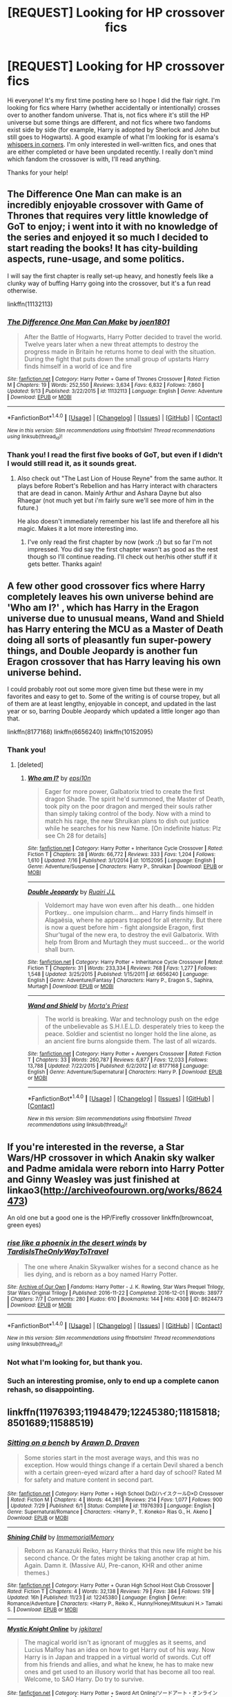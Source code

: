 #+TITLE: [REQUEST] Looking for HP crossover fics

* [REQUEST] Looking for HP crossover fics
:PROPERTIES:
:Author: Fishing_Red_Pandas
:Score: 8
:DateUnix: 1481693941.0
:DateShort: 2016-Dec-14
:FlairText: Request
:END:
Hi everyone! It's my first time posting here so I hope I did the flair right. I'm looking for fics where Harry (whether accidentally or intentionally) crosses over to another fandom universe. That is, not fics where it's still the HP universe but some things are different, and not fics where two fandoms exist side by side (for example, Harry is adopted by Sherlock and John but still goes to Hogwarts). A good example of what I'm looking for is esama's [[http://archiveofourown.org/works/1134255/chapters/2292768][whispers in corners]]. I'm only interested in well-written fics, and ones that are either completed or have been unpdated recently. I really don't mind which fandom the crossover is with, I'll read anything.

Thanks for your help!


** The Difference One Man can make is an incredibly enjoyable crossover with Game of Thrones that requires very little knowledge of GoT to enjoy; i went into it with no knowledge of the series and enjoyed it so much I decided to start reading the books! It has city-building aspects, rune-usage, and some politics.

I will say the first chapter is really set-up heavy, and honestly feels like a clunky way of buffing Harry going into the crossover, but it's a fun read otherwise.

linkffn(11132113)
:PROPERTIES:
:Author: NeonicBeast
:Score: 11
:DateUnix: 1481694335.0
:DateShort: 2016-Dec-14
:END:

*** [[http://www.fanfiction.net/s/11132113/1/][*/The Difference One Man Can Make/*]] by [[https://www.fanfiction.net/u/6132825/joen1801][/joen1801/]]

#+begin_quote
  After the Battle of Hogwarts, Harry Potter decided to travel the world. Twelve years later when a new threat attempts to destroy the progress made in Britain he returns home to deal with the situation. During the fight that puts down the small group of upstarts Harry finds himself in a world of ice and fire
#+end_quote

^{/Site/: [[http://www.fanfiction.net/][fanfiction.net]] *|* /Category/: Harry Potter + Game of Thrones Crossover *|* /Rated/: Fiction M *|* /Chapters/: 19 *|* /Words/: 252,550 *|* /Reviews/: 3,634 *|* /Favs/: 6,832 *|* /Follows/: 7,860 *|* /Updated/: 9/13 *|* /Published/: 3/22/2015 *|* /id/: 11132113 *|* /Language/: English *|* /Genre/: Adventure *|* /Download/: [[http://www.ff2ebook.com/old/ffn-bot/index.php?id=11132113&source=ff&filetype=epub][EPUB]] or [[http://www.ff2ebook.com/old/ffn-bot/index.php?id=11132113&source=ff&filetype=mobi][MOBI]]}

--------------

*FanfictionBot*^{1.4.0} *|* [[[https://github.com/tusing/reddit-ffn-bot/wiki/Usage][Usage]]] | [[[https://github.com/tusing/reddit-ffn-bot/wiki/Changelog][Changelog]]] | [[[https://github.com/tusing/reddit-ffn-bot/issues/][Issues]]] | [[[https://github.com/tusing/reddit-ffn-bot/][GitHub]]] | [[[https://www.reddit.com/message/compose?to=tusing][Contact]]]

^{/New in this version: Slim recommendations using/ ffnbot!slim! /Thread recommendations using/ linksub(thread_id)!}
:PROPERTIES:
:Author: FanfictionBot
:Score: 2
:DateUnix: 1481694408.0
:DateShort: 2016-Dec-14
:END:


*** Thank you! I read the first five books of GoT, but even if I didn't I would still read it, as it sounds great.
:PROPERTIES:
:Author: Fishing_Red_Pandas
:Score: 1
:DateUnix: 1481694549.0
:DateShort: 2016-Dec-14
:END:

**** Also check out "The Last Lion of House Reyne" from the same author. It plays before Robert's Rebellion and has Harry interact with characters that are dead in canon. Mainly Arthur and Ashara Dayne but also Rhaegar (not much yet but i'm fairly sure we'll see more of him in the future.)

He also doesn't immediately remember his last life and therefore all his magic. Makes it a lot more interesting imo.
:PROPERTIES:
:Author: Phezh
:Score: 2
:DateUnix: 1481717606.0
:DateShort: 2016-Dec-14
:END:

***** I've only read the first chapter by now (work :/) but so far I'm not impressed. You did say the first chapter wasn't as good as the rest though so I'll continue reading. I'll check out her/his other stuff if it gets better. Thanks again!
:PROPERTIES:
:Author: Fishing_Red_Pandas
:Score: 2
:DateUnix: 1481719031.0
:DateShort: 2016-Dec-14
:END:


** A few other good crossover fics where Harry completely leaves his own universe behind are 'Who am I?' , which has Harry in the Eragon universe due to unusual means, Wand and Shield has Harry entering the MCU as a Master of Death doing all sorts of pleasantly fun super-powery things, and Double Jeopardy is another fun Eragon crossover that has Harry leaving his own universe behind.

I could probably root out some more given time but these were in my favorites and easy to get to. Some of the writing is of course tropey, but all of them are at least lengthy, enjoyable in concept, and updated in the last year or so, barring Double Jeopardy which updated a little longer ago than that.

linkffn(8177168) linkffn(6656240) linkffn(10152095)
:PROPERTIES:
:Author: NeonicBeast
:Score: 4
:DateUnix: 1481694859.0
:DateShort: 2016-Dec-14
:END:

*** Thank you!
:PROPERTIES:
:Author: Fishing_Red_Pandas
:Score: 1
:DateUnix: 1481697103.0
:DateShort: 2016-Dec-14
:END:

**** [deleted]
:PROPERTIES:
:Score: 1
:DateUnix: 1481715426.0
:DateShort: 2016-Dec-14
:END:

***** [[http://www.fanfiction.net/s/10152095/1/][*/Who am I?/*]] by [[https://www.fanfiction.net/u/5555081/epsi10n][/epsi10n/]]

#+begin_quote
  Eager for more power, Galbatorix tried to create the first dragon Shade. The spirit he'd summoned, the Master of Death, took pity on the poor dragon and merged their souls rather than simply taking control of the body. Now with a mind to match his rage, the new Shruikan plans to dish out justice while he searches for his new Name. [On indefinite hiatus: Plz see Ch 28 for details]
#+end_quote

^{/Site/: [[http://www.fanfiction.net/][fanfiction.net]] *|* /Category/: Harry Potter + Inheritance Cycle Crossover *|* /Rated/: Fiction T *|* /Chapters/: 28 *|* /Words/: 66,772 *|* /Reviews/: 333 *|* /Favs/: 1,204 *|* /Follows/: 1,610 *|* /Updated/: 7/16 *|* /Published/: 3/1/2014 *|* /id/: 10152095 *|* /Language/: English *|* /Genre/: Adventure/Suspense *|* /Characters/: Harry P., Shruikan *|* /Download/: [[http://www.ff2ebook.com/old/ffn-bot/index.php?id=10152095&source=ff&filetype=epub][EPUB]] or [[http://www.ff2ebook.com/old/ffn-bot/index.php?id=10152095&source=ff&filetype=mobi][MOBI]]}

--------------

[[http://www.fanfiction.net/s/6656240/1/][*/Double Jeopardy/*]] by [[https://www.fanfiction.net/u/1751805/Ruairi-J-L][/Ruairi J.L/]]

#+begin_quote
  Voldemort may have won even after his death... one hidden Portkey... one impulsion charm... and Harry finds himself in Alagaësia, where he appears trapped for all eternity. But there is now a quest before him - fight alongside Eragon, first Shur'tugal of the new era, to destroy the evil Galbatorix. With help from Brom and Murtagh they must succeed... or the world shall burn.
#+end_quote

^{/Site/: [[http://www.fanfiction.net/][fanfiction.net]] *|* /Category/: Harry Potter + Inheritance Cycle Crossover *|* /Rated/: Fiction T *|* /Chapters/: 31 *|* /Words/: 233,334 *|* /Reviews/: 768 *|* /Favs/: 1,277 *|* /Follows/: 1,548 *|* /Updated/: 3/25/2015 *|* /Published/: 1/15/2011 *|* /id/: 6656240 *|* /Language/: English *|* /Genre/: Adventure/Fantasy *|* /Characters/: Harry P., Eragon S., Saphira, Murtagh *|* /Download/: [[http://www.ff2ebook.com/old/ffn-bot/index.php?id=6656240&source=ff&filetype=epub][EPUB]] or [[http://www.ff2ebook.com/old/ffn-bot/index.php?id=6656240&source=ff&filetype=mobi][MOBI]]}

--------------

[[http://www.fanfiction.net/s/8177168/1/][*/Wand and Shield/*]] by [[https://www.fanfiction.net/u/2690239/Morta-s-Priest][/Morta's Priest/]]

#+begin_quote
  The world is breaking. War and technology push on the edge of the unbelievable as S.H.I.E.L.D. desperately tries to keep the peace. Soldier and scientist no longer hold the line alone, as an ancient fire burns alongside them. The last of all wizards.
#+end_quote

^{/Site/: [[http://www.fanfiction.net/][fanfiction.net]] *|* /Category/: Harry Potter + Avengers Crossover *|* /Rated/: Fiction T *|* /Chapters/: 33 *|* /Words/: 260,787 *|* /Reviews/: 6,877 *|* /Favs/: 12,033 *|* /Follows/: 13,788 *|* /Updated/: 7/22/2015 *|* /Published/: 6/2/2012 *|* /id/: 8177168 *|* /Language/: English *|* /Genre/: Adventure/Supernatural *|* /Characters/: Harry P. *|* /Download/: [[http://www.ff2ebook.com/old/ffn-bot/index.php?id=8177168&source=ff&filetype=epub][EPUB]] or [[http://www.ff2ebook.com/old/ffn-bot/index.php?id=8177168&source=ff&filetype=mobi][MOBI]]}

--------------

*FanfictionBot*^{1.4.0} *|* [[[https://github.com/tusing/reddit-ffn-bot/wiki/Usage][Usage]]] | [[[https://github.com/tusing/reddit-ffn-bot/wiki/Changelog][Changelog]]] | [[[https://github.com/tusing/reddit-ffn-bot/issues/][Issues]]] | [[[https://github.com/tusing/reddit-ffn-bot/][GitHub]]] | [[[https://www.reddit.com/message/compose?to=tusing][Contact]]]

^{/New in this version: Slim recommendations using/ ffnbot!slim! /Thread recommendations using/ linksub(thread_id)!}
:PROPERTIES:
:Author: FanfictionBot
:Score: 2
:DateUnix: 1481715443.0
:DateShort: 2016-Dec-14
:END:


** If you're interested in the reverse, a Star Wars/HP crossover in which Anakin sky walker and Padme amidala were reborn into Harry Potter and Ginny Weasley was just finished at linkao3([[http://archiveofourown.org/works/8624473]])

An old one but a good one is the HP/Firefly crossover linkffn(browncoat, green eyes)
:PROPERTIES:
:Score: 2
:DateUnix: 1481764759.0
:DateShort: 2016-Dec-15
:END:

*** [[http://archiveofourown.org/works/8624473][*/rise like a phoenix in the desert winds/*]] by [[http://www.archiveofourown.org/users/TardisIsTheOnlyWayToTravel/pseuds/TardisIsTheOnlyWayToTravel][/TardisIsTheOnlyWayToTravel/]]

#+begin_quote
  The one where Anakin Skywalker wishes for a second chance as he lies dying, and is reborn as a boy named Harry Potter.
#+end_quote

^{/Site/: [[http://www.archiveofourown.org/][Archive of Our Own]] *|* /Fandoms/: Harry Potter - J. K. Rowling, Star Wars Prequel Trilogy, Star Wars Original Trilogy *|* /Published/: 2016-11-22 *|* /Completed/: 2016-12-01 *|* /Words/: 38977 *|* /Chapters/: 7/7 *|* /Comments/: 280 *|* /Kudos/: 610 *|* /Bookmarks/: 144 *|* /Hits/: 4308 *|* /ID/: 8624473 *|* /Download/: [[http://archiveofourown.org/downloads/Ta/TardisIsTheOnlyWayToTravel/8624473/rise%20like%20a%20phoenix%20in%20the.epub?updated_at=1480674554][EPUB]] or [[http://archiveofourown.org/downloads/Ta/TardisIsTheOnlyWayToTravel/8624473/rise%20like%20a%20phoenix%20in%20the.mobi?updated_at=1480674554][MOBI]]}

--------------

*FanfictionBot*^{1.4.0} *|* [[[https://github.com/tusing/reddit-ffn-bot/wiki/Usage][Usage]]] | [[[https://github.com/tusing/reddit-ffn-bot/wiki/Changelog][Changelog]]] | [[[https://github.com/tusing/reddit-ffn-bot/issues/][Issues]]] | [[[https://github.com/tusing/reddit-ffn-bot/][GitHub]]] | [[[https://www.reddit.com/message/compose?to=tusing][Contact]]]

^{/New in this version: Slim recommendations using/ ffnbot!slim! /Thread recommendations using/ linksub(thread_id)!}
:PROPERTIES:
:Author: FanfictionBot
:Score: 1
:DateUnix: 1481764784.0
:DateShort: 2016-Dec-15
:END:


*** Not what I'm looking for, but thank you.
:PROPERTIES:
:Author: Fishing_Red_Pandas
:Score: 1
:DateUnix: 1481778892.0
:DateShort: 2016-Dec-15
:END:


*** Such an interesting promise, only to end up a complete canon rehash, so disappointing.
:PROPERTIES:
:Author: InquisitorCOC
:Score: 1
:DateUnix: 1482121926.0
:DateShort: 2016-Dec-19
:END:


** linkffn(11976393;11948479;12245380;11815818;8501689;11588519)
:PROPERTIES:
:Author: ChaoQueen
:Score: 3
:DateUnix: 1481696817.0
:DateShort: 2016-Dec-14
:END:

*** [[http://www.fanfiction.net/s/11976393/1/][*/Sitting on a bench/*]] by [[https://www.fanfiction.net/u/4290258/Arawn-D-Draven][/Arawn D. Draven/]]

#+begin_quote
  Some stories start in the most average ways, and this was no exception. How would things change if a certain Devil shared a bench with a certain green-eyed wizard after a hard day of school? Rated M for safety and mature content in second part.
#+end_quote

^{/Site/: [[http://www.fanfiction.net/][fanfiction.net]] *|* /Category/: Harry Potter + High School DxD/ハイスクールD×D Crossover *|* /Rated/: Fiction M *|* /Chapters/: 4 *|* /Words/: 44,261 *|* /Reviews/: 214 *|* /Favs/: 1,077 *|* /Follows/: 900 *|* /Updated/: 7/29 *|* /Published/: 6/1 *|* /Status/: Complete *|* /id/: 11976393 *|* /Language/: English *|* /Genre/: Supernatural/Romance *|* /Characters/: <Harry P., T. Koneko> Rias G., H. Akeno *|* /Download/: [[http://www.ff2ebook.com/old/ffn-bot/index.php?id=11976393&source=ff&filetype=epub][EPUB]] or [[http://www.ff2ebook.com/old/ffn-bot/index.php?id=11976393&source=ff&filetype=mobi][MOBI]]}

--------------

[[http://www.fanfiction.net/s/12245380/1/][*/Shining Child/*]] by [[https://www.fanfiction.net/u/2088474/ImmemorialMemory][/ImmemorialMemory/]]

#+begin_quote
  Reborn as Kanazuki Reiko, Harry thinks that this new life might be his second chance. Or the fates might be taking another crap at him. Again. Damn it. (Massive AU, Pre-canon, KHR and other anime themes.)
#+end_quote

^{/Site/: [[http://www.fanfiction.net/][fanfiction.net]] *|* /Category/: Harry Potter + Ouran High School Host Club Crossover *|* /Rated/: Fiction T *|* /Chapters/: 4 *|* /Words/: 32,138 *|* /Reviews/: 79 *|* /Favs/: 384 *|* /Follows/: 519 *|* /Updated/: 16h *|* /Published/: 11/23 *|* /id/: 12245380 *|* /Language/: English *|* /Genre/: Romance/Adventure *|* /Characters/: <Harry P., Reiko K., Hunny/Honey/Mitsukuni H.> Tamaki S. *|* /Download/: [[http://www.ff2ebook.com/old/ffn-bot/index.php?id=12245380&source=ff&filetype=epub][EPUB]] or [[http://www.ff2ebook.com/old/ffn-bot/index.php?id=12245380&source=ff&filetype=mobi][MOBI]]}

--------------

[[http://www.fanfiction.net/s/11815818/1/][*/Mystic Knight Online/*]] by [[https://www.fanfiction.net/u/299253/jgkitarel][/jgkitarel/]]

#+begin_quote
  The magical world isn't as ignorant of muggles as it seems, and Lucius Malfoy has an idea on how to get Harry out of his way. Now Harry is in Japan and trapped in a virtual world of swords. Cut off from his friends and allies, and what he knew, he has to make new ones and get used to an illusory world that has become all too real. Welcome, to SAO Harry. Do try to survive.
#+end_quote

^{/Site/: [[http://www.fanfiction.net/][fanfiction.net]] *|* /Category/: Harry Potter + Sword Art Online/ソードアート・オンライン Crossover *|* /Rated/: Fiction T *|* /Chapters/: 40 *|* /Words/: 259,574 *|* /Reviews/: 1,028 *|* /Favs/: 1,541 *|* /Follows/: 1,884 *|* /Updated/: 11/26 *|* /Published/: 2/28 *|* /id/: 11815818 *|* /Language/: English *|* /Genre/: Adventure/Friendship *|* /Characters/: <Harry P., Silica/Keiko A.> *|* /Download/: [[http://www.ff2ebook.com/old/ffn-bot/index.php?id=11815818&source=ff&filetype=epub][EPUB]] or [[http://www.ff2ebook.com/old/ffn-bot/index.php?id=11815818&source=ff&filetype=mobi][MOBI]]}

--------------

[[http://www.fanfiction.net/s/8501689/1/][*/The Havoc side of the Force/*]] by [[https://www.fanfiction.net/u/3484707/Tsu-Doh-Nimh][/Tsu Doh Nimh/]]

#+begin_quote
  I have a singularly impressive talent for messing up the plans of very powerful people - both good and evil. Somehow, I'm always just in the right place at exactly the wrong time. What can I say? It's a gift.
#+end_quote

^{/Site/: [[http://www.fanfiction.net/][fanfiction.net]] *|* /Category/: Star Wars + Harry Potter Crossover *|* /Rated/: Fiction T *|* /Chapters/: 19 *|* /Words/: 148,250 *|* /Reviews/: 4,580 *|* /Favs/: 9,087 *|* /Follows/: 10,540 *|* /Updated/: 11/28 *|* /Published/: 9/6/2012 *|* /id/: 8501689 *|* /Language/: English *|* /Genre/: Fantasy/Mystery *|* /Characters/: Anakin Skywalker, Harry P. *|* /Download/: [[http://www.ff2ebook.com/old/ffn-bot/index.php?id=8501689&source=ff&filetype=epub][EPUB]] or [[http://www.ff2ebook.com/old/ffn-bot/index.php?id=8501689&source=ff&filetype=mobi][MOBI]]}

--------------

[[http://www.fanfiction.net/s/11588519/1/][*/Light's Dawn/*]] by [[https://www.fanfiction.net/u/1313690/Shadowblayze][/Shadowblayze/]]

#+begin_quote
  Medivh faced the nearly complete summoning circle and mulled over his options. He was not surprised when he felt the disturbance in the Twisting Nether just beyond his fingertips- not when he knew to look for it- but to meddle or not to meddle?
#+end_quote

^{/Site/: [[http://www.fanfiction.net/][fanfiction.net]] *|* /Category/: Harry Potter + Warcraft Crossover *|* /Rated/: Fiction M *|* /Chapters/: 9 *|* /Words/: 105,973 *|* /Reviews/: 243 *|* /Favs/: 837 *|* /Follows/: 978 *|* /Updated/: 9/16 *|* /Published/: 10/30/2015 *|* /id/: 11588519 *|* /Language/: English *|* /Genre/: Fantasy/Family *|* /Characters/: Harry P., Sirius B., Remus L., Neville L. *|* /Download/: [[http://www.ff2ebook.com/old/ffn-bot/index.php?id=11588519&source=ff&filetype=epub][EPUB]] or [[http://www.ff2ebook.com/old/ffn-bot/index.php?id=11588519&source=ff&filetype=mobi][MOBI]]}

--------------

[[http://www.fanfiction.net/s/11948479/1/][*/A Wizard's Regios/*]] by [[https://www.fanfiction.net/u/2370499/Rothak][/Rothak/]]

#+begin_quote
  Just as he finishes one war to save his world, Harry is literally pulled into another. The trials of living in Zuellni aren't as bad as back in England, but the Contaminoid threat will rear its ugly head. Harry has to fight to protect what he holds dear, but that is nothing new. A certain silver-haired manipulator just has to be put in his place first.
#+end_quote

^{/Site/: [[http://www.fanfiction.net/][fanfiction.net]] *|* /Category/: Harry Potter + Chrome Shelled Regios Crossover *|* /Rated/: Fiction T *|* /Chapters/: 18 *|* /Words/: 92,762 *|* /Reviews/: 45 *|* /Favs/: 272 *|* /Follows/: 131 *|* /Published/: 5/15 *|* /Status/: Complete *|* /id/: 11948479 *|* /Language/: English *|* /Characters/: Harry P. *|* /Download/: [[http://www.ff2ebook.com/old/ffn-bot/index.php?id=11948479&source=ff&filetype=epub][EPUB]] or [[http://www.ff2ebook.com/old/ffn-bot/index.php?id=11948479&source=ff&filetype=mobi][MOBI]]}

--------------

*FanfictionBot*^{1.4.0} *|* [[[https://github.com/tusing/reddit-ffn-bot/wiki/Usage][Usage]]] | [[[https://github.com/tusing/reddit-ffn-bot/wiki/Changelog][Changelog]]] | [[[https://github.com/tusing/reddit-ffn-bot/issues/][Issues]]] | [[[https://github.com/tusing/reddit-ffn-bot/][GitHub]]] | [[[https://www.reddit.com/message/compose?to=tusing][Contact]]]

^{/New in this version: Slim recommendations using/ ffnbot!slim! /Thread recommendations using/ linksub(thread_id)!}
:PROPERTIES:
:Author: FanfictionBot
:Score: 4
:DateUnix: 1481696848.0
:DateShort: 2016-Dec-14
:END:


*** Thank you! I'll be sure to check them out.
:PROPERTIES:
:Author: Fishing_Red_Pandas
:Score: 2
:DateUnix: 1481697087.0
:DateShort: 2016-Dec-14
:END:


** I'm very fond of lost in another world type stories starring Harry. linkffn(11115934) linkffn(11301154) linkffn(8712160) linkffn(10762521) linkffn(11482161) linkffn(11255223) linkffn(10784770) linkffn(2857962)
:PROPERTIES:
:Author: Thsle
:Score: 3
:DateUnix: 1481772560.0
:DateShort: 2016-Dec-15
:END:

*** [[http://www.fanfiction.net/s/8712160/1/][*/The Next Lord of Kobol/*]] by [[https://www.fanfiction.net/u/940359/jbern][/jbern/]]

#+begin_quote
  Carried to the far end of the Galaxy by the veil in the Department of Mysteries, Harry Potter becomes a veritable stranger in a strange land. But all the obstacles he has faced pale in comparison to the Cylon menace. Starts in the middle of Harry's fifth year and roughly eleven years before the fall of the Twelve Colonies.
#+end_quote

^{/Site/: [[http://www.fanfiction.net/][fanfiction.net]] *|* /Category/: Harry Potter + Battlestar Galactica: 2003 Crossover *|* /Rated/: Fiction M *|* /Chapters/: 20 *|* /Words/: 97,555 *|* /Reviews/: 1,422 *|* /Favs/: 1,825 *|* /Follows/: 2,193 *|* /Updated/: 11/11 *|* /Published/: 11/17/2012 *|* /id/: 8712160 *|* /Language/: English *|* /Genre/: Adventure/Sci-Fi *|* /Characters/: Harry P., M. Edmondson/Racetrack *|* /Download/: [[http://www.ff2ebook.com/old/ffn-bot/index.php?id=8712160&source=ff&filetype=epub][EPUB]] or [[http://www.ff2ebook.com/old/ffn-bot/index.php?id=8712160&source=ff&filetype=mobi][MOBI]]}

--------------

[[http://www.fanfiction.net/s/11482161/1/][*/Falling through the Rabbit Hole/*]] by [[https://www.fanfiction.net/u/5205185/Caligraphy][/Caligraphy/]]

#+begin_quote
  Have you heard the story of a little girl lost in the woods who took the monsters flesh and wore it as a coat of Armour? Have you heard the tale of the Dragon Son who flies with lightening on his scales and spark in his heart. Have you heard the legend of the boy who conquered death and rose amongst the ruins. Listen and listen well for their's is a story you will never forget.
#+end_quote

^{/Site/: [[http://www.fanfiction.net/][fanfiction.net]] *|* /Category/: Harry Potter + Fairy Tail Crossover *|* /Rated/: Fiction T *|* /Chapters/: 15 *|* /Words/: 53,637 *|* /Reviews/: 47 *|* /Favs/: 115 *|* /Follows/: 188 *|* /Updated/: 4/24 *|* /Published/: 8/31/2015 *|* /id/: 11482161 *|* /Language/: English *|* /Genre/: Fantasy/Drama *|* /Characters/: Harry P., Ron W., Hermione G. *|* /Download/: [[http://www.ff2ebook.com/old/ffn-bot/index.php?id=11482161&source=ff&filetype=epub][EPUB]] or [[http://www.ff2ebook.com/old/ffn-bot/index.php?id=11482161&source=ff&filetype=mobi][MOBI]]}

--------------

[[http://www.fanfiction.net/s/11255223/1/][*/The Wizard of Harrenhal/*]] by [[https://www.fanfiction.net/u/1228238/DisobedienceWriter][/DisobedienceWriter/]]

#+begin_quote
  The Master of Death, Harry Potter, wakes one cold spring morning in Westeros. He has no idea why he's there - or how he'll get back. Harry always had bad luck, but a lot of persistence. He'll need it. Winter is Coming.
#+end_quote

^{/Site/: [[http://www.fanfiction.net/][fanfiction.net]] *|* /Category/: Harry Potter + Game of Thrones Crossover *|* /Rated/: Fiction M *|* /Chapters/: 6 *|* /Words/: 56,547 *|* /Reviews/: 803 *|* /Favs/: 3,195 *|* /Follows/: 2,063 *|* /Updated/: 8/28/2015 *|* /Published/: 5/17/2015 *|* /Status/: Complete *|* /id/: 11255223 *|* /Language/: English *|* /Characters/: <Harry P., OC> *|* /Download/: [[http://www.ff2ebook.com/old/ffn-bot/index.php?id=11255223&source=ff&filetype=epub][EPUB]] or [[http://www.ff2ebook.com/old/ffn-bot/index.php?id=11255223&source=ff&filetype=mobi][MOBI]]}

--------------

[[http://www.fanfiction.net/s/11301154/1/][*/Wake the Black Wolf/*]] by [[https://www.fanfiction.net/u/3827270/durararaaa][/durararaaa/]]

#+begin_quote
  Having a deranged dark wizard after you is not too great. Having something you cannot quite explain after you in a strange world where the kindest fate is to find yourself on the wrong end of a sword makes that first thing seem like child's play. Geralt/Yennefer, Harry/? Rated M. Because there's no other way to write a Witcher story.
#+end_quote

^{/Site/: [[http://www.fanfiction.net/][fanfiction.net]] *|* /Category/: Harry Potter + Witcher Crossover *|* /Rated/: Fiction M *|* /Chapters/: 9 *|* /Words/: 30,217 *|* /Reviews/: 459 *|* /Favs/: 1,199 *|* /Follows/: 1,579 *|* /Updated/: 12/2 *|* /Published/: 6/8/2015 *|* /id/: 11301154 *|* /Language/: English *|* /Genre/: Supernatural/Adventure *|* /Characters/: Harry P., Geralt of Rivia, Yennefer *|* /Download/: [[http://www.ff2ebook.com/old/ffn-bot/index.php?id=11301154&source=ff&filetype=epub][EPUB]] or [[http://www.ff2ebook.com/old/ffn-bot/index.php?id=11301154&source=ff&filetype=mobi][MOBI]]}

--------------

[[http://www.fanfiction.net/s/11115934/1/][*/The Shadow of Angmar/*]] by [[https://www.fanfiction.net/u/5291694/Steelbadger][/Steelbadger/]]

#+begin_quote
  The Master of Death is a dangerous title; many would claim to hold a position greater than Death. Harry is pulled to Middle-earth by the Witch King of Angmar in an attempt to bring Morgoth back to Arda. A year later Angmar falls and Harry is freed. What will he do with the eternity granted to him? Story begins 1000 years before LotR. Eventual major canon divergence.
#+end_quote

^{/Site/: [[http://www.fanfiction.net/][fanfiction.net]] *|* /Category/: Harry Potter + Lord of the Rings Crossover *|* /Rated/: Fiction M *|* /Chapters/: 19 *|* /Words/: 123,470 *|* /Reviews/: 2,328 *|* /Favs/: 5,888 *|* /Follows/: 7,569 *|* /Updated/: 11/6 *|* /Published/: 3/15/2015 *|* /id/: 11115934 *|* /Language/: English *|* /Genre/: Adventure *|* /Characters/: Harry P. *|* /Download/: [[http://www.ff2ebook.com/old/ffn-bot/index.php?id=11115934&source=ff&filetype=epub][EPUB]] or [[http://www.ff2ebook.com/old/ffn-bot/index.php?id=11115934&source=ff&filetype=mobi][MOBI]]}

--------------

[[http://www.fanfiction.net/s/10762521/1/][*/Black Magic/*]] by [[https://www.fanfiction.net/u/6206359/Lunatic-Howling-in-the-Night][/Lunatic Howling in the Night/]]

#+begin_quote
  Harry expected death to be uneventful and Dark Lord free. True to form, none of his expectations were met, including the one involving him being dead. No pairings.
#+end_quote

^{/Site/: [[http://www.fanfiction.net/][fanfiction.net]] *|* /Category/: Harry Potter + Lord of the Rings Crossover *|* /Rated/: Fiction T *|* /Chapters/: 10 *|* /Words/: 39,012 *|* /Reviews/: 275 *|* /Favs/: 839 *|* /Follows/: 1,265 *|* /Updated/: 8/3 *|* /Published/: 10/17/2014 *|* /id/: 10762521 *|* /Language/: English *|* /Genre/: Adventure/Humor *|* /Characters/: Harry P. *|* /Download/: [[http://www.ff2ebook.com/old/ffn-bot/index.php?id=10762521&source=ff&filetype=epub][EPUB]] or [[http://www.ff2ebook.com/old/ffn-bot/index.php?id=10762521&source=ff&filetype=mobi][MOBI]]}

--------------

*FanfictionBot*^{1.4.0} *|* [[[https://github.com/tusing/reddit-ffn-bot/wiki/Usage][Usage]]] | [[[https://github.com/tusing/reddit-ffn-bot/wiki/Changelog][Changelog]]] | [[[https://github.com/tusing/reddit-ffn-bot/issues/][Issues]]] | [[[https://github.com/tusing/reddit-ffn-bot/][GitHub]]] | [[[https://www.reddit.com/message/compose?to=tusing][Contact]]]

^{/New in this version: Slim recommendations using/ ffnbot!slim! /Thread recommendations using/ linksub(thread_id)!}
:PROPERTIES:
:Author: FanfictionBot
:Score: 1
:DateUnix: 1481772570.0
:DateShort: 2016-Dec-15
:END:


*** [[http://www.fanfiction.net/s/10784770/1/][*/Harry Potter: Geth/*]] by [[https://www.fanfiction.net/u/1282867/mjimeyg][/mjimeyg/]]

#+begin_quote
  During the final battle Harry is hit with a luck spell... but who exactly got lucky? Harry finds himself in the future fighting a new war when all he wants to do is have a nice and easy life. So he decides to have fun instead.
#+end_quote

^{/Site/: [[http://www.fanfiction.net/][fanfiction.net]] *|* /Category/: Harry Potter + Mass Effect Crossover *|* /Rated/: Fiction T *|* /Chapters/: 43 *|* /Words/: 276,717 *|* /Reviews/: 2,057 *|* /Favs/: 4,324 *|* /Follows/: 2,457 *|* /Updated/: 11/19/2014 *|* /Published/: 10/27/2014 *|* /Status/: Complete *|* /id/: 10784770 *|* /Language/: English *|* /Genre/: Humor/Adventure *|* /Characters/: <Tali'Zorah, Harry P.> <Shepard <M>, Ashley W.> *|* /Download/: [[http://www.ff2ebook.com/old/ffn-bot/index.php?id=10784770&source=ff&filetype=epub][EPUB]] or [[http://www.ff2ebook.com/old/ffn-bot/index.php?id=10784770&source=ff&filetype=mobi][MOBI]]}

--------------

[[http://www.fanfiction.net/s/2857962/1/][*/Browncoat, Green Eyes/*]] by [[https://www.fanfiction.net/u/649528/nonjon][/nonjon/]]

#+begin_quote
  COMPLETE. Firefly: :Harry Potter crossover Post Serenity. Two years have passed since the secret of the planet Miranda got broadcast across the whole 'verse in 2518. The crew of Serenity finally hires a new pilot, but he's a bit peculiar.
#+end_quote

^{/Site/: [[http://www.fanfiction.net/][fanfiction.net]] *|* /Category/: Harry Potter + Firefly Crossover *|* /Rated/: Fiction M *|* /Chapters/: 39 *|* /Words/: 298,538 *|* /Reviews/: 4,295 *|* /Favs/: 6,923 *|* /Follows/: 1,959 *|* /Updated/: 11/12/2006 *|* /Published/: 3/23/2006 *|* /Status/: Complete *|* /id/: 2857962 *|* /Language/: English *|* /Genre/: Adventure *|* /Characters/: Harry P., River *|* /Download/: [[http://www.ff2ebook.com/old/ffn-bot/index.php?id=2857962&source=ff&filetype=epub][EPUB]] or [[http://www.ff2ebook.com/old/ffn-bot/index.php?id=2857962&source=ff&filetype=mobi][MOBI]]}

--------------

*FanfictionBot*^{1.4.0} *|* [[[https://github.com/tusing/reddit-ffn-bot/wiki/Usage][Usage]]] | [[[https://github.com/tusing/reddit-ffn-bot/wiki/Changelog][Changelog]]] | [[[https://github.com/tusing/reddit-ffn-bot/issues/][Issues]]] | [[[https://github.com/tusing/reddit-ffn-bot/][GitHub]]] | [[[https://www.reddit.com/message/compose?to=tusing][Contact]]]

^{/New in this version: Slim recommendations using/ ffnbot!slim! /Thread recommendations using/ linksub(thread_id)!}
:PROPERTIES:
:Author: FanfictionBot
:Score: 1
:DateUnix: 1481772574.0
:DateShort: 2016-Dec-15
:END:


*** Those are a lot of recs, thank you!
:PROPERTIES:
:Author: Fishing_Red_Pandas
:Score: 1
:DateUnix: 1481779094.0
:DateShort: 2016-Dec-15
:END:

**** Your welcome, I enjoyed reading Whispers in Corners just now.
:PROPERTIES:
:Author: Thsle
:Score: 1
:DateUnix: 1481784395.0
:DateShort: 2016-Dec-15
:END:


** linkffn(A Study in Magic) is currently updating the sequel. But the first part is finished
:PROPERTIES:
:Author: raseyasriem
:Score: 1
:DateUnix: 1481775294.0
:DateShort: 2016-Dec-15
:END:

*** u/zZzZzyxel:
#+begin_quote
  *not* fics where two fandoms exist side by side (for example, Harry is adopted by Sherlock and John but still goes to Hogwarts).
#+end_quote

honestly...
:PROPERTIES:
:Author: zZzZzyxel
:Score: 2
:DateUnix: 1481812778.0
:DateShort: 2016-Dec-15
:END:

**** You're right, sorry about that. I didn't read it closely enough.
:PROPERTIES:
:Author: raseyasriem
:Score: 1
:DateUnix: 1481859828.0
:DateShort: 2016-Dec-16
:END:


*** [[http://www.fanfiction.net/s/7578572/1/][*/A Study in Magic/*]] by [[https://www.fanfiction.net/u/275758/Books-of-Change][/Books of Change/]]

#+begin_quote
  When Professor McGonagall went to visit Harry Watson, son of Mr. Sherlock Holmes and Dr. Watson, to deliver his Hogwarts letter, she was in the mindset of performing a familiar if stressful annual routine. Consequently, she was unprepared to find the cause behind Harry Potter's disappearance. BBC Sherlock HP crossover AU
#+end_quote

^{/Site/: [[http://www.fanfiction.net/][fanfiction.net]] *|* /Category/: Harry Potter + Sherlock Crossover *|* /Rated/: Fiction T *|* /Chapters/: 82 *|* /Words/: 516,000 *|* /Reviews/: 4,906 *|* /Favs/: 5,499 *|* /Follows/: 4,586 *|* /Updated/: 3/28/2014 *|* /Published/: 11/24/2011 *|* /Status/: Complete *|* /id/: 7578572 *|* /Language/: English *|* /Genre/: Family *|* /Characters/: Harry P., Sherlock H., John W. *|* /Download/: [[http://www.ff2ebook.com/old/ffn-bot/index.php?id=7578572&source=ff&filetype=epub][EPUB]] or [[http://www.ff2ebook.com/old/ffn-bot/index.php?id=7578572&source=ff&filetype=mobi][MOBI]]}

--------------

*FanfictionBot*^{1.4.0} *|* [[[https://github.com/tusing/reddit-ffn-bot/wiki/Usage][Usage]]] | [[[https://github.com/tusing/reddit-ffn-bot/wiki/Changelog][Changelog]]] | [[[https://github.com/tusing/reddit-ffn-bot/issues/][Issues]]] | [[[https://github.com/tusing/reddit-ffn-bot/][GitHub]]] | [[[https://www.reddit.com/message/compose?to=tusing][Contact]]]

^{/New in this version: Slim recommendations using/ ffnbot!slim! /Thread recommendations using/ linksub(thread_id)!}
:PROPERTIES:
:Author: FanfictionBot
:Score: 1
:DateUnix: 1481775323.0
:DateShort: 2016-Dec-15
:END:

